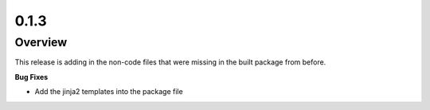 0.1.3
=====

Overview
--------

This release is adding in the non-code files that were missing in the built package from before.

**Bug Fixes**

* Add the jinja2 templates into the package file

